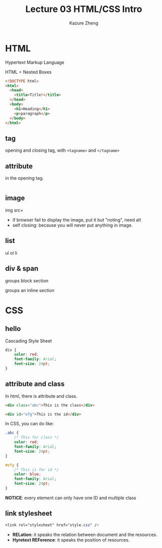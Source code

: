 #+title: Lecture 03 HTML/CSS Intro
#+author: Kazure Zheng

* HTML

Hypertext Markup Language

HTML = Nested Boxes

#+begin_src html
  <!DOCTYPE html>
  <html>
    <head>
      <title>Title!</title>
    </head>
    <body>
      <h1>Heading</h1>
      <p>paragraph</p>
    </body>
  </html>
#+end_src

** tag
opening and closing tag, with ~<tagname>~ and ~</tagname>~


** attribute

in the opening tag. 
#+begin_src html

#+end_src

** image

img src=

- if browser fail to display the image, put it but "noting", need alt
- self closing: because you will never put anything in image.
  
** list
ul
ol
li


** div & span

groups block section

groups an inline section

* CSS

** hello
Cascading Style Sheet

#+begin_src css
  div {
      color: red;
      font-family: Arial;
      font-size: 24pt;
  }
#+end_src

** attribute and class

In html, there is attribute and class.

#+begin_src html
  <div class="abc">This is the class</div>

  <div id="efg">This is the id</div>
#+end_src

In CSS, you can do like:

#+begin_src css
  .abc {
      /* This for class */
      color: red;
      font-family: Arial;
      font-size: 24pt;
  }

  #efg {
      /* This is for id */
      color: blue;
      font-family: Arial;
      font-size: 24pt;    
  }
#+end_src

*NOTICE*: every element can only have one ID and multiple class

** link stylesheet

#+begin_src css
  <link rel="stylesheet" href="style.css" />  
#+end_src

- *RELation*: it speaks the relation between document and the resources.
- *Hyretext REFerence*: it speaks the position of resources.

